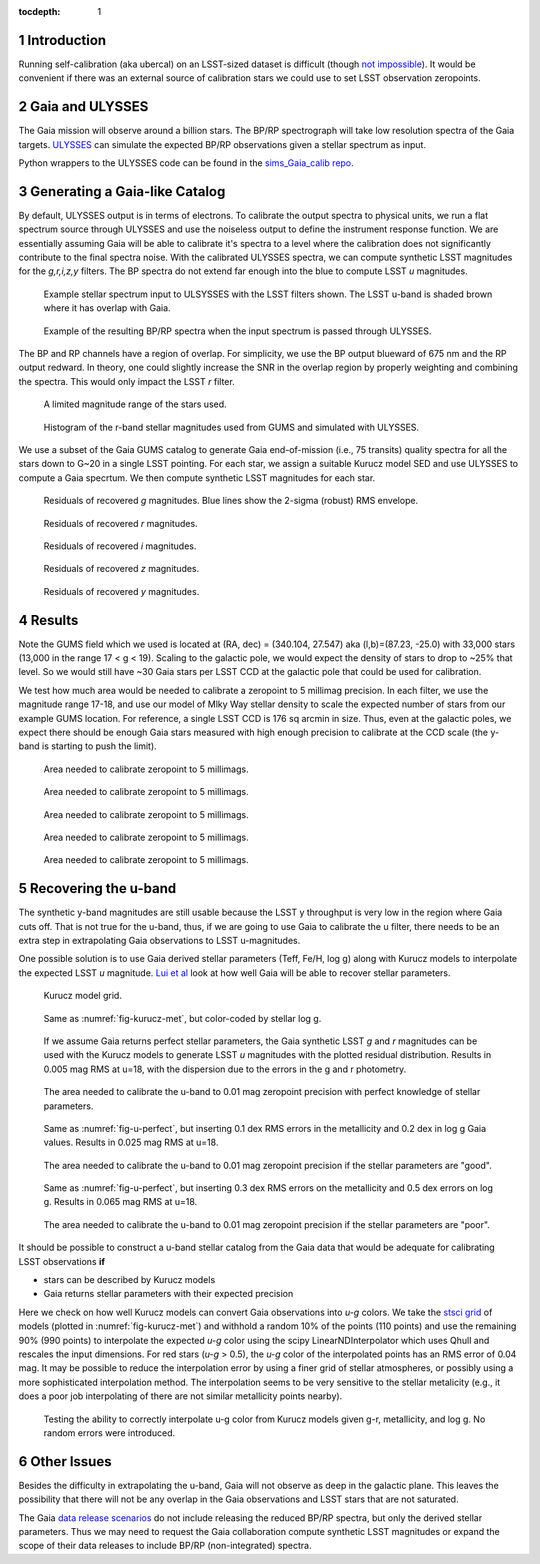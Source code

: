 ..
  Technote content.

  See https://developer.lsst.io/docs/rst_styleguide.html
  for a guide to reStructuredText writing.

  Do not put the title, authors or other metadata in this document;
  those are automatically added.

  Use the following syntax for sections:

  Sections
  ========

  and

  Subsections
  -----------

  and

  Subsubsections
  ^^^^^^^^^^^^^^

  To add images, add the image file (png, svg or jpeg preferred) to the
  _static/ directory. The reST syntax for adding the image is

  .. figure:: /_static/filename.ext
     :name: fig-label
     :target: http://target.link/url

     Caption text.

   Run: ``make html`` and ``open _build/html/index.html`` to preview your work.
   See the README at https://github.com/lsst-sqre/lsst-technote-bootstrap or
   this repo's README for more info.

   Feel free to delete this instructional comment.

:tocdepth: 1

.. Please do not modify tocdepth; will be fixed when a new Sphinx theme is shipped.

.. sectnum::

.. Add content below. Do not include the document title.


Introduction
============

Running self-calibration (aka ubercal) on an LSST-sized dataset is difficult (though `not impossible <http://ls.st/doc-15125>`_). It would be convenient if there was an external source of calibration stars we could use to set LSST observation zeropoints. 

Gaia and ULYSSES
================

The Gaia mission will observe around a billion stars. The BP/RP spectrograph will take low resolution spectra of the Gaia targets. `ULYSSES <http://www.mpia.de/Gaia/projects/ulysses>`_ can simulate the expected BP/RP observations given a stellar spectrum as input. 

Python wrappers to the ULYSSES code can be found in the `sims_Gaia_calib repo <https://github.com/lsst-sims/sims_Gaia_calib>`_.

Generating a Gaia-like Catalog
==============================

By default, ULYSSES output is in terms of electrons. To calibrate the output spectra to physical units, we run a flat spectrum source through ULYSSES and use the noiseless output to define the instrument response function. We are essentially assuming Gaia will be able to calibrate it's spectra to a level where the calibration does not significantly contribute to the final spectra noise. With the calibrated ULYSSES spectra, we can compute synthetic LSST magnitudes for the *g,r,i,z,y* filters. The BP spectra do not extend far enough into the blue to compute LSST *u* magnitudes.


.. figure:: /_static/example_input_spec.png
   :name: fig-example_input

   Example stellar spectrum input to ULSYSSES with the LSST filters shown. The LSST u-band is shaded brown where it has overlap with Gaia. 

.. figure:: /_static/example_output_spec.png
  :name: fig-example_output

  Example of the resulting BP/RP spectra when the input spectrum is passed through ULYSSES.

The BP and RP channels have a region of overlap. For simplicity, we use the BP output blueward of 675 nm and the RP output redward. In theory, one could slightly increase the SNR in the overlap region by properly weighting and combining the spectra. This would only impact the LSST *r* filter.

.. figure:: /_static/fov.png
   :name: fig-GUMS-fov

   A limited magnitude range of the stars used.

.. figure:: /_static/star_mag_hist.png
   :name: fig-starhist

   Histogram of the r-band stellar magnitudes used from GUMS and simulated with ULYSSES.


We use a subset of the Gaia GUMS catalog to generate Gaia end-of-mission (i.e., 75 transits) quality spectra for all the stars down to G~20 in a single LSST pointing. For each star, we assign a suitable Kurucz model SED and use ULYSSES to compute a Gaia specrtum. We then compute synthetic LSST magnitudes for each star. 

.. figure:: /_static/g_resids.png
   :name: fig-g_resids
   :scale: 75

   Residuals of recovered *g* magnitudes. Blue lines show the 2-sigma (robust) RMS envelope.

.. figure:: /_static/r_resids.png
   :name: fig-r_resids
   :scale: 75

   Residuals of recovered *r* magnitudes.

.. figure:: /_static/i_resids.png
   :name: fig-i_resids
   :scale: 75

   Residuals of recovered *i* magnitudes.

.. figure:: /_static/z_resids.png
   :name: fig-z_resids
   :scale: 75

   Residuals of recovered *z* magnitudes.

.. figure:: /_static/y_resids.png
   :name: fig-y_resids
   :scale: 75

   Residuals of recovered *y* magnitudes.



Results
=======

Note the GUMS field which we used is located at (RA, dec) = (340.104, 27.547) aka (l,b)=(87.23, -25.0) with 33,000 stars (13,000 in the range 17 < g <  19). Scaling to the galactic pole, we would expect the density of stars to drop to ~25% that level. So we would still have ~30 Gaia stars per LSST CCD at the galactic pole that could be used for calibration. 

We test how much area would be needed to calibrate a zeropoint to 5 millimag precision. In each filter, we use the magnitude range 17-18, and use our model of Mlky Way stellar density to scale the expected number of stars from our example GUMS location. For reference, a single LSST CCD is 176 sq arcmin in size. Thus, even at the galactic poles, we expect there should be enough Gaia stars measured with high enough precision to calibrate at the CCD scale (the y-band is starting to push the limit).

.. figure:: /_static/area_needed_g.png
   :name: area_needed_g
   :scale: 75

   Area needed to calibrate zeropoint to 5 millimags.

.. figure:: /_static/area_needed_r.png
   :name: area_needed_r
   :scale: 75

   Area needed to calibrate zeropoint to 5 millimags.

.. figure:: /_static/area_needed_i.png
   :name: area_needed_i
   :scale: 75

   Area needed to calibrate zeropoint to 5 millimags.

.. figure:: /_static/area_needed_z.png
   :name: area_needed_z
   :scale: 75

   Area needed to calibrate zeropoint to 5 millimags.

.. figure:: /_static/area_needed_y.png
   :name: area_needed_y
   :scale: 75

   Area needed to calibrate zeropoint to 5 millimags.




Recovering the u-band
=====================

The synthetic y-band magnitudes are still usable because the LSST y throughput is very low in the region where Gaia cuts off. That is not true for the u-band, thus, if we are going to use Gaia to calibrate the u filter, there needs to be an extra step in extrapolating Gaia observations to LSST u-magnitudes.

One possible solution is to use Gaia derived stellar parameters (Teff, Fe/H, log g) along with Kurucz models to interpolate the expected LSST *u* magnitude. `Lui et al <http://adsabs.harvard.edu/abs/2012MNRAS.426.2463L>`_ look at how well Gaia will be able to recover stellar parameters. 


.. figure:: /_static/kuruz_met.png
   :name: fig-kurucz-met

   Kurucz model grid.

.. figure:: /_static/kuruz_logg.png
   :name: fig-kurucz-logg

   Same as :numref:`fig-kurucz-met`, but color-coded by stellar log g.

.. figure:: /_static/u_perfect.png
   :name: fig-u-perfect

   If we assume Gaia returns perfect stellar parameters, the Gaia synthetic LSST *g* and *r* magnitudes can be used with
   the Kurucz models to generate LSST *u* magnitudes with the plotted residual distribution. Results in 0.005 mag RMS at u=18, with 
   the dispersion due to the errors in the g and r photometry.

.. figure:: /_static/area_needed_perfect.png
   :name: fig-area-needed-perfect

   The area needed to calibrate the u-band to 0.01 mag zeropoint precision with perfect knowledge of stellar parameters.


.. figure:: /_static/u_good.png
   :name: fig-u-good

   Same as :numref:`fig-u-perfect`, but inserting 0.1 dex RMS errors in the metallicity and 0.2 dex in log g Gaia values.  Results in 0.025 mag RMS at u=18.

.. figure:: /_static/area_needed_good.png
   :name: fig-area-needed-good

   The area needed to calibrate the u-band to 0.01 mag zeropoint precision if the stellar parameters are "good".



.. figure:: /_static/u_poor.png
   :name: fig-u-poor

   Same as :numref:`fig-u-perfect`, but inserting 0.3 dex RMS errors on the metallicity and 0.5 dex errors on log g. Results in 0.065 mag RMS at u=18.

.. figure:: /_static/area_needed_poor.png
   :name: fig-area-needed-poor

   The area needed to calibrate the u-band to 0.01 mag zeropoint precision if the stellar parameters are "poor".


It should be possible to construct a u-band stellar catalog from the Gaia data that would be adequate for calibrating LSST observations **if**

* stars can be described by Kurucz models

* Gaia returns stellar parameters with their expected precision


Here we check on how well Kurucz models can convert Gaia observations into *u-g* colors.  We take the `stsci grid <http://www.stsci.edu/science/starburst/Kurucz.html>`_ of models (plotted in :numref:`fig-kurucz-met`) and withhold a random 10% of the points (110 points) and use the remaining 90% (990 points) to interpolate the expected *u-g* color using the scipy LinearNDInterpolator which uses Qhull and rescales the input dimensions.  For red stars (*u-g* > 0.5), the *u-g* color of the interpolated points has an RMS error of 0.04 mag. It may be possible to reduce the interpolation error by using a finer grid of stellar atmospheres, or possibly using a more sophisticated interpolation method. The interpolation seems to be very sensitive to
the stellar metalicity (e.g., it does a poor job interpolating of there are not similar metallicity points nearby).

.. figure:: /_static/interp_verify.png
   :name: fig-interp_verify

   Testing the ability to correctly interpolate u-g color from Kurucz models given g-r, metallicity, and log g. No random errors
   were introduced.



Other Issues
============

Besides the difficulty in extrapolating the u-band, Gaia will not observe as deep in the galactic plane. This leaves the possibility that there will not be any overlap in the Gaia observations and LSST stars that are not saturated. 

The Gaia `data release scenarios <https://www.cosmos.esa.int/web/Gaia/release>`_ do not include releasing the reduced BP/RP spectra, but only the derived stellar parameters. Thus we may need to request the Gaia collaboration compute synthetic LSST magnitudes or expand the scope of their data releases to include BP/RP (non-integrated) spectra.




